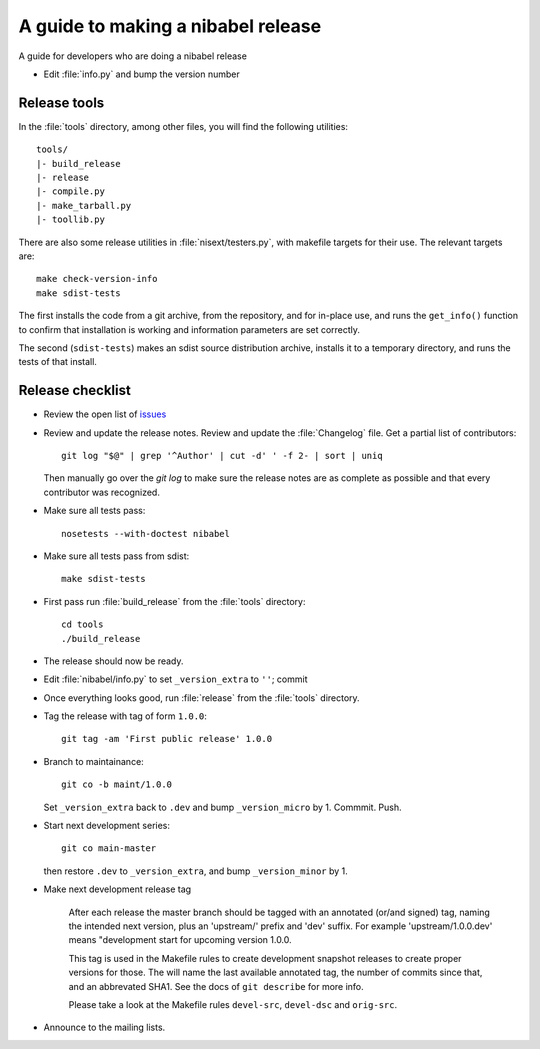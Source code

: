.. _release-guide:

***********************************
A guide to making a nibabel release
***********************************

A guide for developers who are doing a nibabel release

* Edit :file:`info.py` and bump the version number

.. _release-tools:

Release tools
=============

In the :file:`tools` directory, among other files, you will find the following
utilities::

    tools/
    |- build_release
    |- release
    |- compile.py
    |- make_tarball.py
    |- toollib.py

There are also some release utilities in :file:`nisext/testers.py`, with
makefile targets for their use.  The relevant targets are::

    make check-version-info
    make sdist-tests

The first installs the code from a git archive, from the repository, and for
in-place use, and runs the ``get_info()`` function to confirm that installation
is working and information parameters are set correctly.

The second (``sdist-tests``) makes an sdist source distribution archive,
installs it to a temporary directory, and runs the tests of that install.

.. _release-checklist:

Release checklist
=================

* Review the open list of `issues <http://github.com/nipy/nibabel/issues>`_

* Review and update the release notes.  Review and update the :file:`Changelog`
  file.  Get a partial list of contributors::

      git log "$@" | grep '^Author' | cut -d' ' -f 2- | sort | uniq

  Then manually go over the *git log* to make sure the release notes are
  as complete as possible and that every contributor was recognized.

* Make sure all tests pass::

    nosetests --with-doctest nibabel

* Make sure all tests pass from sdist::

    make sdist-tests

* First pass run :file:`build_release` from the :file:`tools` directory::

    cd tools
    ./build_release

* The release should now be ready.

* Edit :file:`nibabel/info.py` to set ``_version_extra`` to ``''``; commit

* Once everything looks good, run :file:`release` from the
  :file:`tools` directory.

* Tag the release with tag of form ``1.0.0``::

    git tag -am 'First public release' 1.0.0

* Branch to maintainance::

    git co -b maint/1.0.0

  Set ``_version_extra`` back to ``.dev`` and bump ``_version_micro`` by 1.
  Commmit.  Push.

* Start next development series::

    git co main-master

  then restore ``.dev`` to ``_version_extra``, and bump ``_version_minor`` by 1.

* Make next development release tag

    After each release the master branch should be tagged
    with an annotated (or/and signed) tag, naming the intended
    next version, plus an 'upstream/' prefix and 'dev' suffix.
    For example 'upstream/1.0.0.dev' means "development start
    for upcoming version 1.0.0.

    This tag is used in the Makefile rules to create development
    snapshot releases to create proper versions for those. The
    will name the last available annotated tag, the number of
    commits since that, and an abbrevated SHA1. See the docs of
    ``git describe`` for more info.

    Please take a look at the Makefile rules ``devel-src``,
    ``devel-dsc`` and ``orig-src``.

* Announce to the mailing lists.


